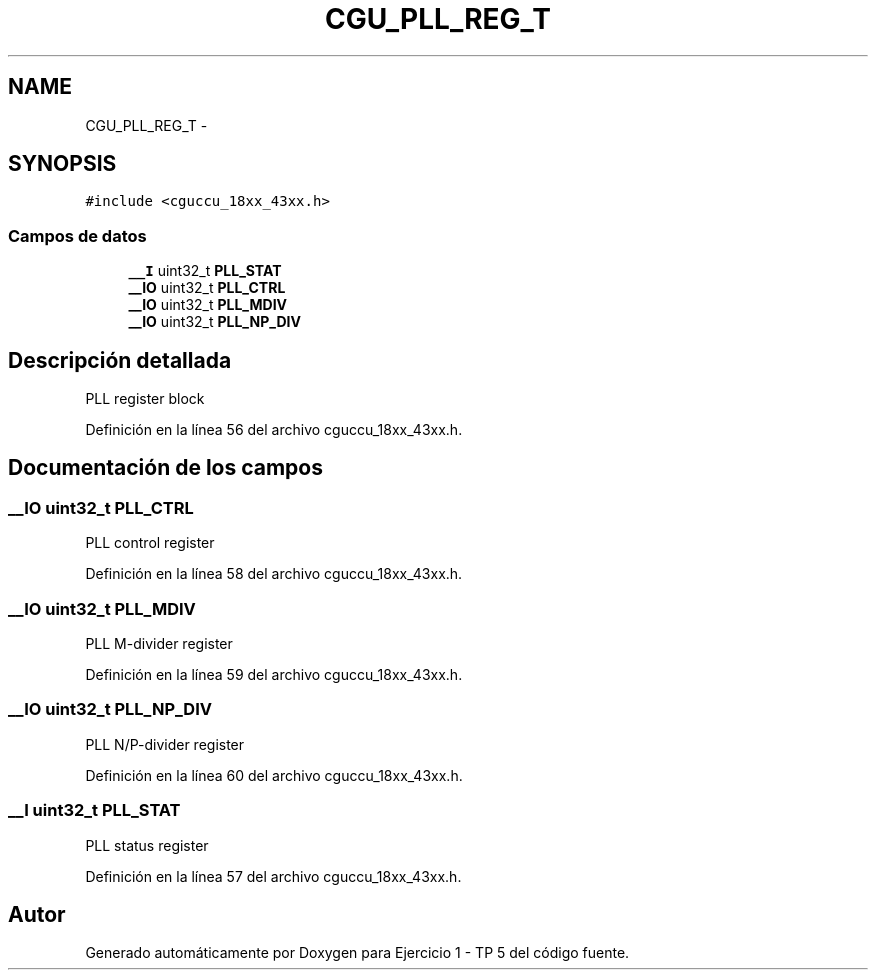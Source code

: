 .TH "CGU_PLL_REG_T" 3 "Viernes, 14 de Septiembre de 2018" "Ejercicio 1 - TP 5" \" -*- nroff -*-
.ad l
.nh
.SH NAME
CGU_PLL_REG_T \- 
.SH SYNOPSIS
.br
.PP
.PP
\fC#include <cguccu_18xx_43xx\&.h>\fP
.SS "Campos de datos"

.in +1c
.ti -1c
.RI "\fB__I\fP uint32_t \fBPLL_STAT\fP"
.br
.ti -1c
.RI "\fB__IO\fP uint32_t \fBPLL_CTRL\fP"
.br
.ti -1c
.RI "\fB__IO\fP uint32_t \fBPLL_MDIV\fP"
.br
.ti -1c
.RI "\fB__IO\fP uint32_t \fBPLL_NP_DIV\fP"
.br
.in -1c
.SH "Descripción detallada"
.PP 
PLL register block 
.PP
Definición en la línea 56 del archivo cguccu_18xx_43xx\&.h\&.
.SH "Documentación de los campos"
.PP 
.SS "\fB__IO\fP uint32_t PLL_CTRL"
PLL control register 
.PP
Definición en la línea 58 del archivo cguccu_18xx_43xx\&.h\&.
.SS "\fB__IO\fP uint32_t PLL_MDIV"
PLL M-divider register 
.PP
Definición en la línea 59 del archivo cguccu_18xx_43xx\&.h\&.
.SS "\fB__IO\fP uint32_t PLL_NP_DIV"
PLL N/P-divider register 
.PP
Definición en la línea 60 del archivo cguccu_18xx_43xx\&.h\&.
.SS "\fB__I\fP uint32_t PLL_STAT"
PLL status register 
.PP
Definición en la línea 57 del archivo cguccu_18xx_43xx\&.h\&.

.SH "Autor"
.PP 
Generado automáticamente por Doxygen para Ejercicio 1 - TP 5 del código fuente\&.
